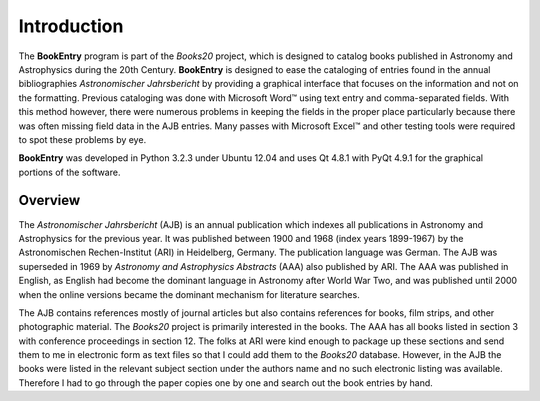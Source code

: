 Introduction
************

The **BookEntry** program is part of the *Books20* project, which is
designed to catalog books published in Astronomy and Astrophysics
during the 20th Century. **BookEntry** is designed to ease the
cataloging of entries found in the annual bibliographies
*Astronomischer Jahrsbericht* by providing a graphical interface
that focuses on the information and not on the formatting.  Previous
cataloging was done with Microsoft Word™ using text entry and
comma-separated fields.  With this method however, there were numerous
problems in keeping the fields in the proper place particularly
because there was often missing field data in the AJB entries.  Many
passes with Microsoft Excel™ and other testing tools were required
to spot these problems by eye.

**BookEntry** was developed in Python 3.2.3 under Ubuntu 12.04 and uses
Qt 4.8.1 with PyQt 4.9.1 for the graphical portions of the software.

Overview
________

The *Astronomischer Jahrsbericht* (AJB) is an annual publication which
indexes all publications in Astronomy and Astrophysics for the
previous year. It was published between 1900 and 1968 (index years
1899-1967) by the Astronomischen Rechen-Institut (ARI) in Heidelberg,
Germany. The publication language was German. The AJB was superseded
in 1969 by *Astronomy and Astrophysics Abstracts* (AAA) also published
by ARI.  The AAA was published in English, as English had become the
dominant language in Astronomy after World War Two, and was published
until 2000 when the online versions became the dominant mechanism for
literature searches.

The AJB contains references mostly of journal articles but also
contains references for books, film strips, and other photographic
material.  The *Books20* project is primarily interested in the
books. The AAA has all books listed in section 3 with conference
proceedings in section 12. The folks at ARI were kind enough to
package up these sections and send them to me in electronic form as
text files so that I could add them to the *Books20*
database. However, in the AJB the books were listed in the relevant
subject section under the authors name and no such electronic listing
was available. Therefore I had to go through the paper copies one by
one and search out the book entries by hand.
